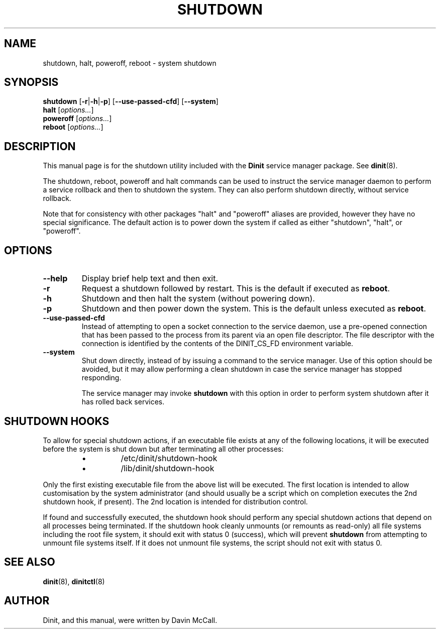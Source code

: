 .TH SHUTDOWN "8" "January 2024" "Dinit 0.18.1pre" "Dinit \- service management system"
.SH NAME
shutdown, halt, poweroff, reboot \- system shutdown 
.\"
.SH SYNOPSIS
.\"
.B shutdown
[\fB\-r\fR|\fB\-h\fR|\fB\-p\fR] [\fB\-\-use\-passed\-cfd\fR]
[\fB\-\-system\fR]
.br
\fBhalt\fR [\fIoptions...\fR]
.br
\fBpoweroff\fR [\fIoptions...\fR]
.br
\fBreboot\fR [\fIoptions...\fR]
.\"
.SH DESCRIPTION
.\"
This manual page is for the shutdown utility included with the \fBDinit\fR
service manager package. See \fBdinit\fR(8).

The shutdown, reboot, poweroff and halt
commands can be used to instruct the service manager daemon to perform a service rollback and then to shutdown the system.
They can also perform shutdown directly, without service rollback.

Note that for consistency with other packages "halt" and "poweroff" aliases
are provided, however they have no special significance. The default action
is to power down the system if called as either "shutdown", "halt", or
"poweroff".
.\"
.SH OPTIONS
.TP
\fB\-\-help\fR
Display brief help text and then exit.
.TP
\fB\-r\fP
Request a shutdown followed by restart. This is the default if executed as
\fBreboot\fR.
.TP
\fB\-h\fP
Shutdown and then halt the system (without powering down).
.TP
\fB\-p\fP
Shutdown and then power down the system. This is the default unless executed
as \fBreboot\fR.
.TP
\fB\-\-use\-passed\-cfd\fR
Instead of attempting to open a socket connection to the service daemon,
use a pre-opened connection that has been passed to the process from its parent
via an open file descriptor.
The file descriptor with the connection is identified by the contents of the DINIT_CS_FD
environment variable.
.TP
\fB\-\-system\fR
Shut down directly, instead of by issuing a command to the service manager.
Use of this option should be avoided, but it may allow performing a clean shutdown in case
the service manager has stopped responding.

The service manager may invoke \fBshutdown\fR with this option in order to perform
system shutdown after it has rolled back services.
.\"
.SH SHUTDOWN HOOKS
.\"
To allow for special shutdown actions, if an executable file exists at any of the following
locations, it will be executed before the system is shut down but after terminating all other
processes:
.\"
.RS
.IP \(bu
/etc/dinit/shutdown-hook
.IP \(bu
/lib/dinit/shutdown-hook
.RE
.LP
Only the first existing executable file from the above list will be executed. The first location
is intended to allow customisation by the system administrator (and should usually be a script
which on completion executes the 2nd shutdown hook, if present).
The 2nd location is intended for distribution control. 
.LP
If found and successfully executed, the shutdown hook should perform any special shutdown actions
that depend on all processes being terminated.
If the shutdown hook cleanly unmounts (or remounts as read-only) all file systems including the
root file system, it should exit with status 0 (success), which will prevent \fBshutdown\fR from
attempting to unmount file systems itself.
If it does not unmount file systems, the script should not exit with status 0. 
.\"
.SH SEE ALSO
.\"
\fBdinit\fR(8), \fBdinitctl\fR(8)
.\"
.SH AUTHOR
Dinit, and this manual, were written by Davin McCall.
